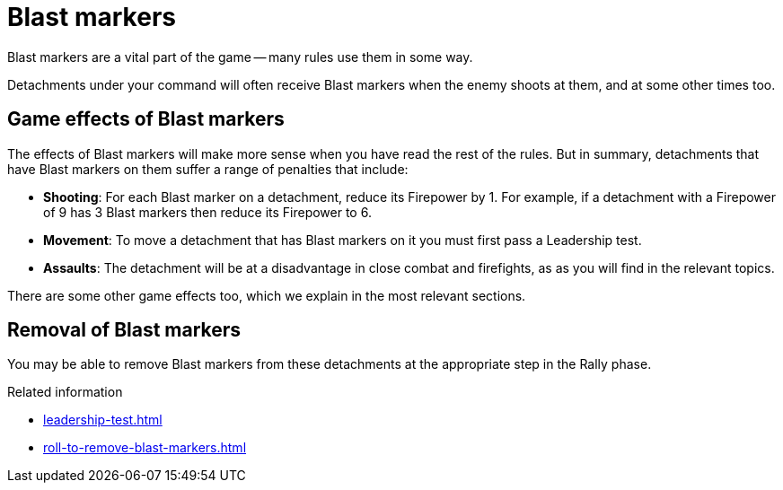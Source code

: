 = Blast markers

Blast markers are a vital part of the game -- many rules use them in some way.

Detachments under your command will often receive Blast markers when the enemy shoots at them, and at some other times too.

== Game effects of Blast markers

The effects of Blast markers will make more sense when you have read the rest of the rules.
But in summary, detachments that have Blast markers on them suffer a range of penalties that include:

* *Shooting*: For each Blast marker on a detachment, reduce its Firepower by 1.
For example, if a detachment with a Firepower of 9 has 3 Blast markers then reduce its Firepower to 6.
* *Movement*: To move a detachment that has Blast markers on it you must first pass a Leadership test.
* *Assaults*: The detachment will be at a disadvantage in close combat and firefights, as as you will find in the relevant topics.

There are some other game effects too, which we explain in the most relevant sections.

== Removal of Blast markers

You may be able to remove Blast markers from these detachments at the appropriate step in the Rally phase.

.Related information
* xref:leadership-test.adoc[]
* xref:roll-to-remove-blast-markers.adoc[]